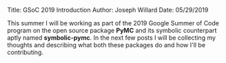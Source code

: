 #+OPTIONS: toc:nil
Title: GSoC 2019 Introduction
Author: Joseph Willard
Date: 05/29/2019

This summer I will be working as part of the 2019 Google Summer of Code program on the open source package *PyMC* and its symbolic counterpart aptly named *symbolic-pymc*. In the next few posts I will be collecting my thoughts and describing what both these packages do and how I'll be contributing.
